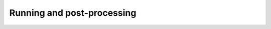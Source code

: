 .. _running-post-processing:

===========================
Running and post-processing
===========================

